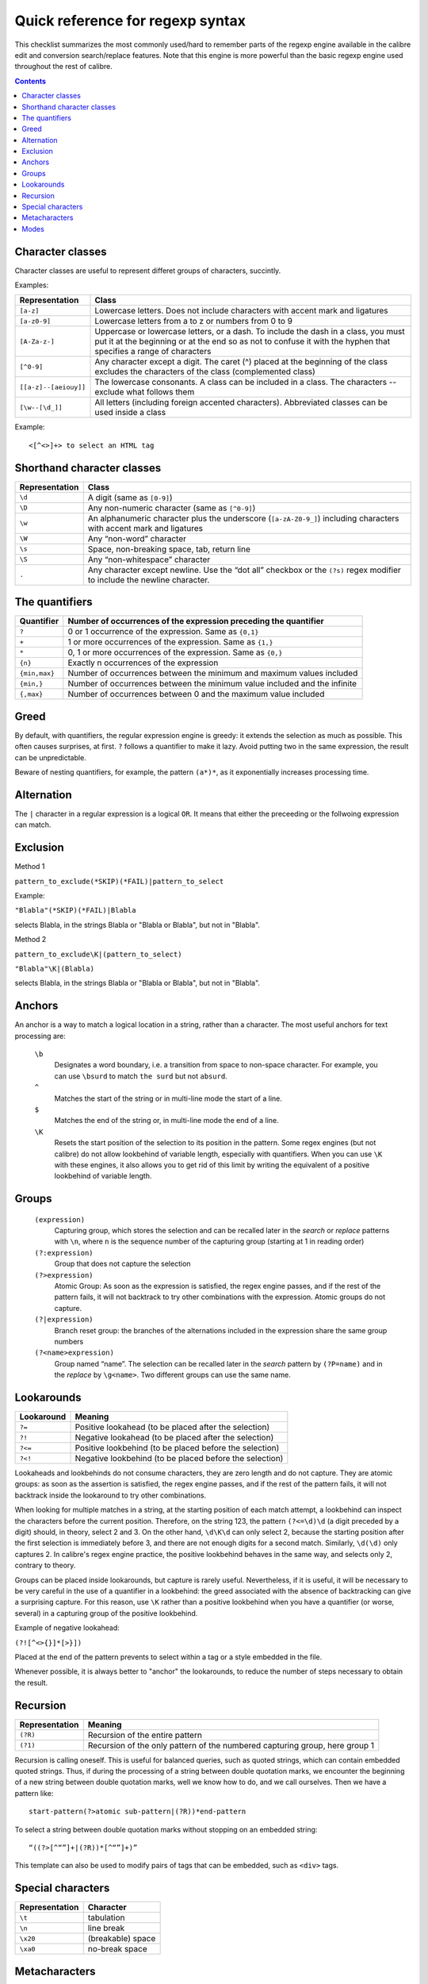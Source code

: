Quick reference for regexp syntax
=================================================

This checklist summarizes the most commonly used/hard to remember parts of the
regexp engine available in the calibre edit and conversion search/replace
features. Note that this engine is more powerful than the basic regexp engine
used throughout the rest of calibre.

.. contents:: Contents
  :depth: 2
  :local:


Character classes
------------------

Character classes are useful to represent differet groups of characters,
succintly.

Examples:

+-----------------------+--------------------------------------------------------------------------------------------------------------------------------------------------------------------------------------------------------+
| **Representation**    | **Class**                                                                                                                                                                                              |
|                       |                                                                                                                                                                                                        |
+-----------------------+--------------------------------------------------------------------------------------------------------------------------------------------------------------------------------------------------------+
| ``[a-z]``             | Lowercase letters. Does not include characters with accent mark and ligatures                                                                                                                          |
|                       |                                                                                                                                                                                                        |
+-----------------------+--------------------------------------------------------------------------------------------------------------------------------------------------------------------------------------------------------+
| ``[a-z0-9]``          | Lowercase letters from a to z or numbers from 0 to 9                                                                                                                                                   |
|                       |                                                                                                                                                                                                        |
+-----------------------+--------------------------------------------------------------------------------------------------------------------------------------------------------------------------------------------------------+
| ``[A-Za-z-]``         | Uppercase or lowercase letters, or a dash. To include the dash in a class, you must put it at the beginning or at the end so as not to confuse it with the hyphen that specifies a range of characters |
|                       |                                                                                                                                                                                                        |
+-----------------------+--------------------------------------------------------------------------------------------------------------------------------------------------------------------------------------------------------+
| ``[^0-9]``            | Any character except a digit. The caret (^) placed at the beginning of the class excludes the characters of the class (complemented class)                                                             |
|                       |                                                                                                                                                                                                        |
+-----------------------+--------------------------------------------------------------------------------------------------------------------------------------------------------------------------------------------------------+
| ``[[a-z]--[aeiouy]]`` | The lowercase consonants. A class can be included in a class. The characters -- exclude what follows them                                                                                              |
|                       |                                                                                                                                                                                                        |
+-----------------------+--------------------------------------------------------------------------------------------------------------------------------------------------------------------------------------------------------+
| ``[\w--[\d_]]``       | All letters (including foreign accented characters). Abbreviated classes can be used inside a class                                                                                                    |
|                       |                                                                                                                                                                                                        |
+-----------------------+--------------------------------------------------------------------------------------------------------------------------------------------------------------------------------------------------------+


Example::

    <[^<>]+> to select an HTML tag

Shorthand character classes
---------------------------

+---------------------+----------------------------------------------------------------------------------------------------------------------------------------------+
| **Representation**  | **Class**                                                                                                                                    |
|                     |                                                                                                                                              |
+---------------------+----------------------------------------------------------------------------------------------------------------------------------------------+
| ``\d``              | A digit (same as ``[0-9]``)                                                                                                                  |
|                     |                                                                                                                                              |
+---------------------+----------------------------------------------------------------------------------------------------------------------------------------------+
| ``\D``              | Any non-numeric character (same as ``[^0-9]``)                                                                                               |
|                     |                                                                                                                                              |
+---------------------+----------------------------------------------------------------------------------------------------------------------------------------------+
| ``\w``              | An alphanumeric character plus the underscore (``[a-zA-Z0-9_]``) including characters with accent mark and ligatures                         |
|                     |                                                                                                                                              |
+---------------------+----------------------------------------------------------------------------------------------------------------------------------------------+
| ``\W``              | Any “non-word” character                                                                                                                     |
|                     |                                                                                                                                              |
+---------------------+----------------------------------------------------------------------------------------------------------------------------------------------+
| ``\s``              | Space, non-breaking space, tab, return line                                                                                                  |
|                     |                                                                                                                                              |
+---------------------+----------------------------------------------------------------------------------------------------------------------------------------------+
| ``\S``              | Any “non-whitespace” character                                                                                                               |
|                     |                                                                                                                                              |
+---------------------+----------------------------------------------------------------------------------------------------------------------------------------------+
| ``.``               | Any character except newline. Use the “dot all” checkbox or the ``(?s)`` regex modifier to include the newline character.                    |
|                     |                                                                                                                                              |
+---------------------+----------------------------------------------------------------------------------------------------------------------------------------------+

The quantifiers
---------------

+----------------+---------------------------------------------------------------------------+
| **Quantifier** | **Number of occurrences of the expression preceding the quantifier**      |
|                |                                                                           |
+----------------+---------------------------------------------------------------------------+
| ``?``          | 0 or 1 occurrence of the expression. Same as ``{0,1}``                    |
|                |                                                                           |
+----------------+---------------------------------------------------------------------------+
| ``+``          | 1 or more occurrences of the expression. Same as ``{1,}``                 |
|                |                                                                           |
+----------------+---------------------------------------------------------------------------+
| ``*``          | 0, 1 or more occurrences of the expression. Same as ``{0,}``              |
|                |                                                                           |
+----------------+---------------------------------------------------------------------------+
| ``{n}``        | Exactly n occurrences of the expression                                   |
|                |                                                                           |
+----------------+---------------------------------------------------------------------------+
| ``{min,max}``  | Number of occurrences between the minimum and maximum values included     |
|                |                                                                           |
+----------------+---------------------------------------------------------------------------+
| ``{min,}``     | Number of occurrences between the minimum value included and the infinite |
|                |                                                                           |
+----------------+---------------------------------------------------------------------------+
| ``{,max}``     | Number of occurrences between 0 and the maximum value included            |
|                |                                                                           |
+----------------+---------------------------------------------------------------------------+



Greed
-----

By default, with quantifiers, the regular expression engine is greedy: it
extends the selection as much as possible. This often causes surprises, at
first. ``?`` follows a quantifier to make it lazy.
Avoid putting two in the same expression, the result can be unpredictable.

Beware of nesting quantifiers, for example, the pattern ``(a*)*``, as it
exponentially increases processing time.

Alternation
-----------

The ``|`` character in a regular expression is a logical ``OR``. It means
that either the preceeding or the follwoing expression can match.

Exclusion
---------

Method 1

``pattern_to_exclude(*SKIP)(*FAIL)|pattern_to_select``

Example:

``"Blabla"(*SKIP)(*FAIL)|Blabla``

selects Blabla, in the strings Blabla or "Blabla or Blabla", but not in "Blabla".

Method 2

``pattern_to_exclude\K|(pattern_to_select)``

``"Blabla"\K|(Blabla)``

selects Blabla, in the strings Blabla or "Blabla or Blabla", but not in "Blabla".

Anchors
-------

An anchor is a way to match a logical location in a string, rather than a
character. The most useful anchors for text processing are:

  ``\b``
     Designates a word boundary, i.e. a transition from space to non-space
     character. For example, you can use ``\bsurd`` to match ``the surd`` but
     not ``absurd``.

  ``^``
     Matches the start of the string or in multi-line mode the start of a line.

  ``$``
     Matches the end of the string or, in multi-line mode the end of a line.

  ``\K``
     Resets the start position of the selection to its position in the pattern.
     Some regex engines (but not calibre) do not allow lookbehind of variable
     length, especially with quantifiers. When you can use ``\K`` with these
     engines, it also allows you to get rid of this limit by writing the
     equivalent of a positive lookbehind of variable length.

Groups
------

    ``(expression)``        
        Capturing group, which stores the selection and can be recalled later
        in the *search* or *replace* patterns with ``\n``, where ``n`` is the
        sequence number of the capturing group (starting at 1 in reading order)  

    ``(?:expression)``        
        Group that does not capture the selection

    ``(?>expression)``      
        Atomic Group: As soon as the expression is satisfied, the regex engine
        passes, and if the rest of the pattern fails, it will not backtrack to
        try other combinations with the expression. Atomic groups do not
        capture. 

    ``(?|expression)``      
        Branch reset group: the branches of the alternations included in the
        expression share the same group numbers
        
    ``(?<name>expression)`` 
        Group named “name”. The selection can be recalled later in the *search*
        pattern by ``(?P=name)`` and in the *replace* by ``\g<name>``. Two
        different groups can use the same name.


Lookarounds
-----------

+----------------+---------------------------------------------------------+
| **Lookaround** | **Meaning**                                             |
|                |                                                         |
+----------------+---------------------------------------------------------+
| ``?=``         | Positive lookahead (to be placed after the selection)   |
|                |                                                         |
+----------------+---------------------------------------------------------+
| ``?!``         | Negative lookahead (to be placed after the selection)   |
|                |                                                         |
+----------------+---------------------------------------------------------+
| ``?<=``        | Positive lookbehind (to be placed before the selection) |
|                |                                                         |
+----------------+---------------------------------------------------------+
| ``?<!``        | Negative lookbehind (to be placed before the selection) |
|                |                                                         |
+----------------+---------------------------------------------------------+

Lookaheads and lookbehinds do not consume characters, they are zero length and
do not capture. They are atomic groups: as soon as the assertion is satisfied,
the regex engine passes, and if the rest of the pattern fails, it will not
backtrack inside the lookaround to try other combinations. 

When looking for multiple matches in a string, at the starting position of each
match attempt, a lookbehind can inspect the characters before the current
position. Therefore, on the string 123, the pattern ``(?<=\d)\d`` (a digit preceded
by a digit) should, in theory, select 2 and 3. On the other hand, ``\d\K\d`` can
only select 2, because the starting position after the first selection is
immediately before 3, and there are not enough digits for a second match.
Similarly, ``\d(\d)`` only captures 2. In calibre's regex engine practice, the
positive lookbehind behaves in the same way, and selects only 2, contrary to
theory. 

Groups can be placed inside lookarounds, but capture is rarely useful.
Nevertheless, if it is useful, it will be necessary to be very careful in the
use of a quantifier in a lookbehind: the greed associated with the absence of
backtracking can give a surprising capture. For this reason, use ``\K`` rather than
a positive lookbehind when you have a quantifier (or worse, several) in a
capturing group of the positive lookbehind.

Example of negative lookahead:

``(?![^<>{}]*[>}])``

Placed at the end of the pattern prevents to select within a tag or a style embedded in the file.

Whenever possible, it is always better to "anchor" the lookarounds, to reduce
the number of steps necessary to obtain the result.

Recursion
---------

+--------------------+-----------------------------------------------------------------------------+
| **Representation** | **Meaning**                                                                 |
|                    |                                                                             |
+--------------------+-----------------------------------------------------------------------------+
| ``(?R)``           | Recursion of the entire pattern                                             |
|                    |                                                                             |
+--------------------+-----------------------------------------------------------------------------+
| ``(?1)``           | Recursion of the only pattern of the numbered capturing group, here group 1 |
|                    |                                                                             |
+--------------------+-----------------------------------------------------------------------------+

Recursion is calling oneself. This is useful for balanced queries, such as
quoted strings, which can contain embedded quoted strings. Thus, if during the
processing of a string between double quotation marks, we encounter the
beginning of a new string between double quotation marks, well we know how to
do, and we call ourselves. Then we have a pattern like::

    start-pattern(?>atomic sub-pattern|(?R))*end-pattern

To select a string between double quotation marks without stopping on an embedded string::

    “((?>[^“”]+|(?R))*[^“”]+)”

This template can also be used to modify pairs of tags that can be
embedded, such as ``<div>`` tags. 


Special characters
------------------

+--------------------+-------------------+
| **Representation** | **Character**     |
|                    |                   |
+--------------------+-------------------+
| ``\t``             | tabulation        |
|                    |                   |
+--------------------+-------------------+
| ``\n``             | line break        |
|                    |                   |
+--------------------+-------------------+
| ``\x20``           | (breakable) space |
|                    |                   |
+--------------------+-------------------+
| ``\xa0``           | no-break space    |
|                    |                   |
+--------------------+-------------------+

Metacharacters
--------------

Metacharacters are those that have a special meaning for the regex engine. Of
these, twelve must be preceded by an escape character, the backslash (``\``), to
lose their special meaning and become a regular character again::

    ^ . [ ] $ ( ) * + ? | \

Seven other metacharacters do not need to be preceded by a backslash (but can
be without any other consequence)::

    { } ! < > = :


Special characters lose their status if they are used inside a class (between
brackets ``[]``). The closing bracket and the dash have a special status in a
class. Outside the class, the dash is a simple literal, the closing bracket
remains a metacharacter.

The slash (/) and the number sign (or hash character) (#) are not
metacharacters, they don’t need to be escaped.

In some tools, like regex101.com with the Python engine, double quotes have the
special status of separator, and must be escaped, or the options changed. This
is not the case in the editor of calibre.

Modes
-----

    ``(?s)``
        Causes the dot (``.``)to match newline characters as well

    ``(?m)``
        Makes the ``^`` and ``$`` anchors match the start and end of lines
        instead of the start and end of the entire string.

